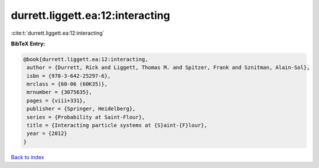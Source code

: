 durrett.liggett.ea:12:interacting
=================================

:cite:t:`durrett.liggett.ea:12:interacting`

**BibTeX Entry:**

.. code-block:: bibtex

   @book{durrett.liggett.ea:12:interacting,
    author = {Durrett, Rick and Liggett, Thomas M. and Spitzer, Frank and Sznitman, Alain-Sol},
    isbn = {978-3-642-25297-6},
    mrclass = {60-06 (60K35)},
    mrnumber = {3075635},
    pages = {viii+331},
    publisher = {Springer, Heidelberg},
    series = {Probability at Saint-Flour},
    title = {Interacting particle systems at {S}aint-{F}lour},
    year = {2012}
   }

`Back to index <../By-Cite-Keys.html>`_
